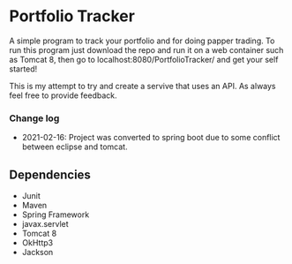 * Portfolio Tracker
  A simple program to track your portfolio and for doing papper trading. To run this program just 
  download the repo and run it on a web container such as Tomcat 8, then go to localhost:8080/PortfolioTracker/
  and get your self started!
  
  This is my attempt to try and create a servive that uses an API. 
  As always feel free to provide feedback. 
  
*** Change log
- 2021-02-16: Project was converted to spring boot due to some conflict between eclipse and tomcat.

** Dependencies
  - Junit
  - Maven
  - Spring Framework
  - javax.servlet 
  - Tomcat 8
  - OkHttp3
  - Jackson    
  
